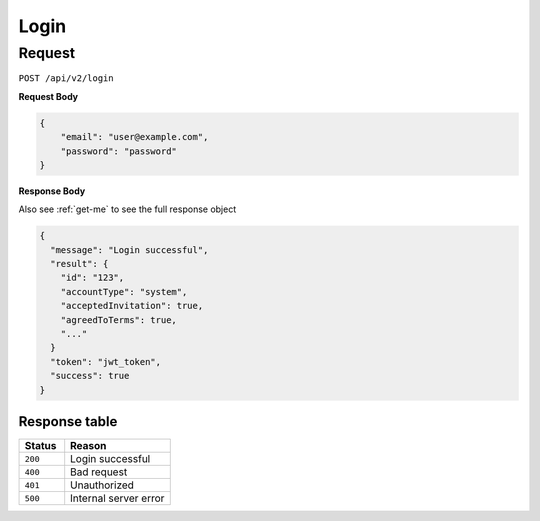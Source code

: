 Login
=====

Request
-------

``POST /api/v2/login``

**Request Body**

.. code-block:: json
    
    {
        "email": "user@example.com",
        "password": "password"
    }

**Response Body**

Also see :ref:`get-me` to see the full response object

.. code-block:: json

    {
      "message": "Login successful",
      "result": {
        "id": "123",
        "accountType": "system",
        "acceptedInvitation": true,
        "agreedToTerms": true,
        "..."
      }
      "token": "jwt_token",
      "success": true
    }

Response table
**************

.. list-table::
    :widths: 30 70
    :header-rows: 1

    * - Status 
      - Reason
    * - ``200``
      - Login successful
    * - ``400``
      - Bad request
    * - ``401``
      - Unauthorized
    * - ``500``
      - Internal server error
